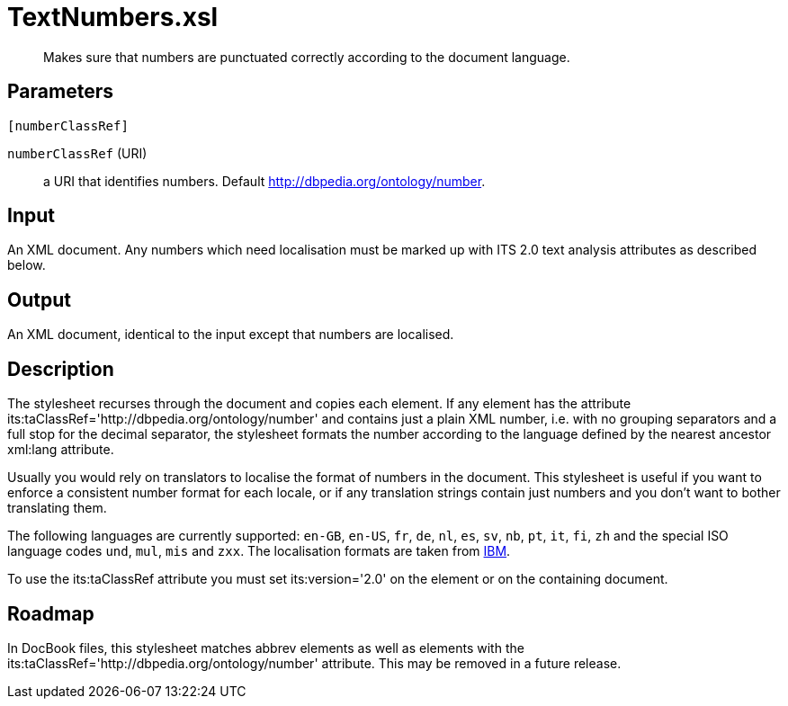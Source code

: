 = TextNumbers.xsl

[abstract]
Makes sure that numbers are punctuated correctly according to the
document language.

== Parameters

 [numberClassRef]

`numberClassRef` (URI):: a URI that identifies numbers. Default
http://dbpedia.org/ontology/number.

Input
-----

An XML document. Any numbers which need localisation must be marked up
with ITS 2.0 text analysis attributes as described below.

Output
------

An XML document, identical to the input except that numbers are
localised.

Description
-----------

The stylesheet recurses through the document and copies each element. If
any element has the attribute
its:taClassRef='http://dbpedia.org/ontology/number' and contains just a
plain XML number, i.e. with no grouping separators and a full stop for
the decimal separator, the stylesheet formats the number according to
the language defined by the nearest ancestor xml:lang attribute.

Usually you would rely on translators to localise the format of numbers
in the document. This stylesheet is useful if you want to enforce a
consistent number format for each locale, or if any translation strings
contain just numbers and you don’t want to bother translating them.

The following languages are currently supported: `en-GB`, `en-US`, `fr`,
`de`, `nl`, `es`, `sv`, `nb`, `pt`, `it`, `fi`, `zh` and the special ISO
language codes `und`, `mul`, `mis` and `zxx`. The localisation formats
are taken from
http://www-01.ibm.com/support/knowledgecenter/SSS28S_3.0.0/com.ibm.help.forms.doc/locale_spec/i_xfdl_r_locale_quick_reference.html[IBM].

To use the its:taClassRef attribute you must set its:version='2.0' on
the element or on the containing document.

Roadmap
-------

In DocBook files, this stylesheet matches abbrev elements as well as
elements with the its:taClassRef='http://dbpedia.org/ontology/number'
attribute. This may be removed in a future release.
